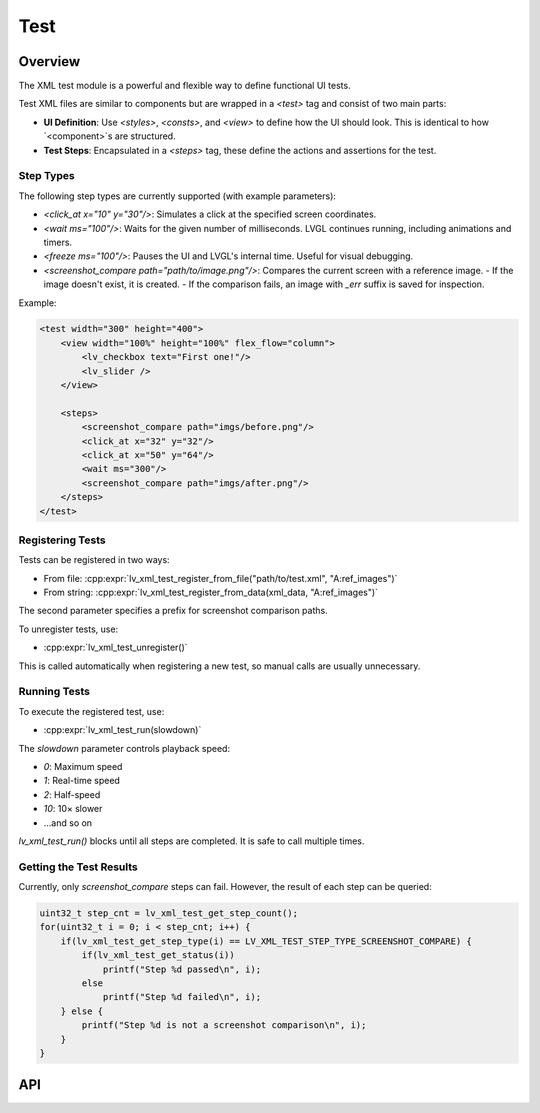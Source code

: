 .. _xml_test:

====
Test
====

Overview
********

The XML test module is a powerful and flexible way to define functional UI tests.

Test XML files are similar to components but are wrapped in a `<test>` tag and consist of two main parts:

- **UI Definition**: Use `<styles>`, `<consts>`, and `<view>` to define how the UI should look. This is identical to how `<component>`s are structured.
- **Test Steps**: Encapsulated in a `<steps>` tag, these define the actions and assertions for the test.

Step Types
----------

The following step types are currently supported (with example parameters):

- `<click_at x="10" y="30"/>`: Simulates a click at the specified screen coordinates.
- `<wait ms="100"/>`: Waits for the given number of milliseconds. LVGL continues running, including animations and timers.
- `<freeze ms="100"/>`: Pauses the UI and LVGL's internal time. Useful for visual debugging.
- `<screenshot_compare path="path/to/image.png"/>`: Compares the current screen with a reference image.
  - If the image doesn't exist, it is created.
  - If the comparison fails, an image with `_err` suffix is saved for inspection.

Example:

.. code-block:: xml

    <test width="300" height="400">
        <view width="100%" height="100%" flex_flow="column">
            <lv_checkbox text="First one!"/>
            <lv_slider />
        </view>

        <steps>
            <screenshot_compare path="imgs/before.png"/>
            <click_at x="32" y="32"/>
            <click_at x="50" y="64"/>
            <wait ms="300"/>
            <screenshot_compare path="imgs/after.png"/>
        </steps>
    </test>

Registering Tests
-----------------

Tests can be registered in two ways:

- From file: :cpp:expr:`lv_xml_test_register_from_file("path/to/test.xml", "A:ref_images")`
- From string: :cpp:expr:`lv_xml_test_register_from_data(xml_data, "A:ref_images")`

The second parameter specifies a prefix for screenshot comparison paths.

To unregister tests, use:

- :cpp:expr:`lv_xml_test_unregister()`

This is called automatically when registering a new test, so manual calls are usually unnecessary.

Running Tests
-------------

To execute the registered test, use:

- :cpp:expr:`lv_xml_test_run(slowdown)`

The `slowdown` parameter controls playback speed:

- `0`: Maximum speed
- `1`: Real-time speed
- `2`: Half-speed
- `10`: 10× slower
- ...and so on

`lv_xml_test_run()` blocks until all steps are completed. It is safe to call multiple times.

Getting the Test Results
------------------------

Currently, only `screenshot_compare` steps can fail. However, the result of each step can be queried:

.. code-block:: c

    uint32_t step_cnt = lv_xml_test_get_step_count();
    for(uint32_t i = 0; i < step_cnt; i++) {
        if(lv_xml_test_get_step_type(i) == LV_XML_TEST_STEP_TYPE_SCREENSHOT_COMPARE) {
            if(lv_xml_test_get_status(i))
                printf("Step %d passed\n", i);
            else
                printf("Step %d failed\n", i);
        } else {
            printf("Step %d is not a screenshot comparison\n", i);
        }
    }

.. _lv_xml_test_api:

API
***
